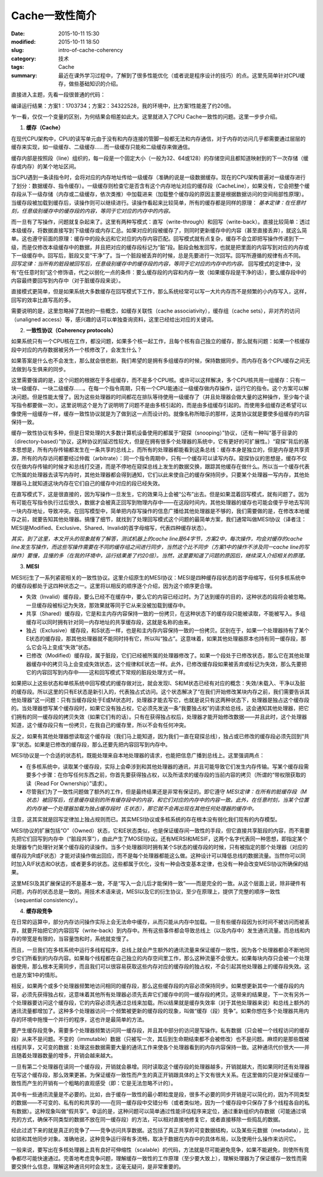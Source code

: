 Cache一致性简介
###################

:date: 2015-10-11 15:30
:modified: 2015-10-11 18:50
:slug: intro-of-cache-coherency
:category: 技术
:tags: Cache
:summary: 最近在课外学习过程中，了解到了很多性能优化（或者说是程序设计的技巧）的点。这里先简单针对CPU缓存，做些基础知识的介绍。

直接进入主题，先看一段很普通的代码：

.. code-block:: cpp
    :linenos:

    #include <pthread.h>
    #include <stdio.h>

    pthread_barrier_t barrier;

    //三个线程，在每个线程中，分别对以下任一一个counter变量元素进行累加
    int counter1[16];
    int counter2[16];
    int counter3[16];

    void* thr1(void*) {
        pthread_barrier_wait(&barrier);

        for (int i = 0; i < 100000; i++) {
            counter1[0]++; 
        }

        return NULL;
    }

    void* thr2(void*) {
        pthread_barrier_wait(&barrier);

        for (int i = 0; i < 100000; i++) {
            counter2[0]++; //方案1
            //counter1[1]++; //方案2
        }

        return NULL;
    }

    void* thr3(void*) {
        pthread_barrier_wait(&barrier);

        for (int i = 0; i < 100000; i++) {
            counter3[0]++; //方案1
            //counter1[2]++; //方案2
        }

        return NULL;
    }

    int main() {
        pthread_barrier_init(&barrier, NULL, 3);
        pthread_t pids[3];

        timespec time1, time2;
        clock_gettime(CLOCK_REALTIME, &time1);
        pthread_create(&pids[0], NULL, thr1, NULL);
        pthread_create(&pids[1], NULL, thr2, NULL);
        pthread_create(&pids[2], NULL, thr3, NULL);

        for (int i = 0; i < 3; i++) {
            pthread_join(pids[i], NULL);
        }

        clock_gettime(CLOCK_REALTIME, &time2);
        printf("%ld\n", time2.tv_sec * 1000000000 + time2.tv_nsec - 
                (time1.tv_sec * 1000000000 + time1.tv_nsec));

        pthread_barrier_destroy(&barrier);
        return 0;
    }

编译运行结果：方案1：1703734；方案2：34322528，我的环境中，比方案1性能差了约20倍。

乍一看，仅仅一个变量的区别，为何结果会相差如此大。这里就进入了CPU Cache一致性的问题。这里一步步介绍。

1.  **缓存（Cache）**

在现代CPU架构中，CPU的读写单元由于没有和内存连接的管脚一般都无法和内存通信，对于内存的访问几乎都需要通过层层的缓存来实现，如一级缓存、二级缓存……而一级缓存只能和二级缓存来做通信。

缓存内部是按照段（line）组织的，每一段是一个固定大小（一般为32、64或128）的存储空间且都知道映射到的下一次存储（缓存或内存）的某个地址区间。

当CPU遇到一条读指令时，会将对应的内存地址传给一级缓存（准确的说是一级数据缓存。现在的CPU架构普遍对一级缓存进行了划分：数据缓存、指令缓存）。一级缓存则检查它是否含有这个内存地址对应的缓存段（CacheLine），如果没有，它会把整个缓存段从下一级存储（内存或二级缓存，依次类推）中加载进来（加载整个缓存段的原因主要是根据数据访问的空间局部性原理）。当缓存段被加载到缓存后，读操作则可以继续进行。读操作看起来比较简单，所有的缓存都是同样的原理： `基本定律：在任意时刻，任意级别缓存中的缓存段的内容，等同于它对应的内存中的内容。`

而一旦有了写操作，问题就复杂起来了。这里有两种写模式：直写（write-through）和回写（write-back）。直接比较简单：透过本级缓存，将数据直接写到下级缓存或内存汇总。如果对应的段被缓存了，则同时更新缓存中的内容（甚至直接丢弃），就这么简单。这也遵守前面的原理：缓存中的段永远和它对应的内存内容匹配。回写模式就有点复杂，缓存不会立即把写操作传递到下一级，而是仅修改本级缓存中的数据，并且把对应的缓存段标记为“脏”段。脏段会触发回写，也就是把里面的内容写到对应的内存或下一级缓存中。回写后，脏段又变“干净”了。当一个脏段被丢弃的时候，总是先要进行一次回写。回写所遵循的规律有点不同。 `回写定律：当所有的脏段被回写后，任意级别缓存中的缓存段的内容，等同于它对应的内存中的内容。`  回写模式的定律中，没有“在任意时刻”这个修饰语，代之以弱化一点的条件：要么缓存段的内容和内存一致（如果缓存段是干净的话），要么缓存段中的内容最终要回写到内存中（对于脏缓存段来说）。

直接模式更简单，但是如果系统大多数缓存在回写模式下工作，那么系统经常可以写一大片内存而不是频繁的小内存写入，这样，回写的效率比直写高的多。

需要说明的是，这里忽略掉了其他的一些概念，如缓存关联性（cache associativity），缓存组（cache sets），非对齐的访问（unaligned access）等，感兴趣的话可以单独查询资料，这里已经给出对应的关键词。

2.  **一致性协议（Coherency protocols）**

如果系统只有一个CPU核在工作，都没问题，如果多个核一起工作，且每个核有自己独立的缓存，那么就有问题：如果一个核缓存段中对应的内存数据被另外一个核修改了，会发生什么？

如果答案是什么也不会发生，那么就会很悲剧，我们希望的是拥有多组缓存的时候，保持数据同步。而内存在各个CPU缓存之间无法做到与生俱来的同步。

这里需要强调的是，这个问题的根据在于多组缓存，而不是多个CPU核。或许可以这样解决，多个CPU核共用一组缓存：只有一块一级缓存、一块二级缓存……。在每一个指令周期，只有一个CPU能通过一级缓存做内存操作，运行它的指令。这个方案可以解决问题。但是性能太慢了。因为这些处理器的时间都花在排队等待使用一级缓存了（并且处理器会做大量的这种操作，至少每个读写指令都要做一次）。这里说明这个是为了说明明了问题不是由多核引起的，而是由多组缓存引起的。而使用多组缓存还希望可以像使用一组缓存一样，缓存一致性协议就是为了做到这一点而设计的。就像名称所暗示的那样，这类协议就是要使多组缓存的内容保持一致。

缓存一致性协议有多种，但是日常处理的大多数计算机设备使用的都属于“窥探（snooping）”协议，（还有一种叫“基于目录的（directory-based）”协议，这种协议的延迟性较大，但是在拥有很多个处理器的系统中，它有更好的可扩展性。）“窥探”背后的基本思想是，所有内存传输都发生在一条共享的总线上，而所有的处理器都能看到这条总线：缓存本身是独立的，但是内存是共享资源，所有的内存访问都要经过仲裁（arbitrate）：同一个指令周期中，只有一个缓存可以读写内存。窥探协议的思想是，缓存不仅仅在做内存传输的时候才和总线打交道，而是不停地在窥探总线上发生的数据交换，跟踪其他缓存在做什么。所以当一个缓存代表它所属的处理器去读写内存时，其他处理器都会得到通知，它们以此来使自己的缓存保持同步。只要某个处理器一写内存，其他处理器马上就知道这块内存在它们自己的缓存中对应的段已经失效。

在直写模式下，这是很直接的，因为写操作一旦发生，它的效果马上会被“公布”出去。但是如果混着回写模式，就有问题了。因为有可能在写指令执行过后很久，数据才会被真正回写到物理内存中——在这段时间内，其他处理器的缓存也可能会傻乎乎地去写同一块内存地址，导致冲突。在回写模型中，简单把内存写操作的信息广播给其他处理器是不够的，我们需要做的是，在修改本地缓存之前，就要告知其他处理器。搞懂了细节，就找到了处理回写模式这个问题的最简单方案，我们通常叫做MESI协议（译者注：MESI是Modified、Exclusive、Shared、Invalid的首字母缩写，代表四种缓存状态）。

*其实，到了这里，本文开头的现象就有了解答，测试机器上的cache line是64字节，方案2中，每次操作，均会对缓存的cache line发生写操作，而这些写操作需要在不同的缓存组之间进行同步，当然这个比不同步（方案1中的操作不涉及同一cache line的写操作）要慢，且慢的多（在我的环境中，运行结果差了约20倍）。当然，这里要知道了问题的原因后，继续深入介绍相关的原理。*

3.  **MESI**

MESI衍生了一系列紧密相关的一致性协议。这里介绍原生的MESI协议：MESI是四种缓存段状态的首字母缩写，任何多核系统中的缓存段都处于这四种状态之一。这里将以相反的顺序逐个介绍，因为这个顺序更合理。

- 失效（Invalid）缓存段，要么已经不在缓存中，要么它的内容已经过时。为了达到缓存的目的，这种状态的段将会被忽略。一旦缓存段被标记为失效，那效果就等同于它从来没被加载到缓存中。
- 共享（Shared）缓存段，它是和主内存内容保持一致的一份拷贝，在这种状态下的缓存段只能被读取，不能被写入。多组缓存可以同时拥有针对同一内存地址的共享缓存段，这就是名称的由来。
- 独占（Exclusive）缓存段，和S状态一样，也是和主内存内容保持一致的一份拷贝。区别在于，如果一个处理器持有了某个E状态的缓存段，那其他处理器就不能同时持有它，所以叫“独占”。这意味着，如果其他处理器原本也持有同一缓存段，那么它会马上变成“失效”状态。
- 已修改（Modified）缓存段，属于脏段，它们已经被所属的处理器修改了。如果一个段处于已修改状态，那么它在其他处理器缓存中的拷贝马上会变成失效状态，这个规律和E状态一样。此外，已修改缓存段如果被丢弃或标记为失效，那么先要把它的内容回写到内存中——这和回写模式下常规的脏段处理方式一样。

如果把以上这些状态和单核系统中回写模式的缓存做对比，就会发现I、S和M状态已经有对应的概念：失效/未载入、干净以及脏的缓存段。所以这里的只有E状态是新引入的，代表独占式访问。这个状态解决了“在我们开始修改某块内存之前，我们需要告诉其他处理器”这一问题：只有当缓存段处于E或M状态时，处理器才能去写它，也就是说只有这两种状态下，处理器是独占这个缓存段的。当处理器想写某个缓存段时，如果它没有独占权，它必须先发送一条“我要独占权”的请求给总线，这会通知其他处理器，把它们拥有的同一缓存段的拷贝失效（如果它们有的话）。只有在获得独占权后，处理器才能开始修改数据——并且此时，这个处理器知道，这个缓存段只有一份拷贝，在我自己的缓存里，所以不会有任何冲突。

反之，如果有其他处理器想读取这个缓存段（我们马上能知道，因为我们一直在窥探总线），独占或已修改的缓存段必须先回到“共享”状态。如果是已修改的缓存段，那么还要先把内容回写到内存中。

MESI协议是一个合适的状态机，既能处理来自本地处理器的请求，也能把信息广播到总线上。这里强调两点：

- 在多核系统中，读取某个缓存段，实际上会牵涉到和其他处理器的通讯，并且可能导致它们发生内存传输。写某个缓存段需要多个步骤：在你写任何东西之前，你首先要获得独占权，以及所请求的缓存段的当前内容的拷贝（所谓的“带权限获取的读（Read For Ownership）”请求）。

- 尽管我们为了一致性问题做了额外的工作，但是最终结果还是非常有保证的。即它遵守 `MESI定律：在所有的脏缓存段（M状态）被回写后，任意缓存级别的所有缓存段中的内容，和它们对应的内存中的内容一致。此外，在任意时刻，当某个位置的内存被一个处理器加载为独占缓存段时（E状态），那它就不会再出现在其他任何处理器的缓存中。`

注意，这其实就是回写定律加上独占规则而已。其实MESI协议或多核系统的存在根本没有弱化我们现有的内存模型。

MESI协议的扩展包括“O”（Owned）状态，它和E状态类似，也是保证缓存间一致性的手段，但它直接共享脏段的内容，而不需要先把它们回写到内存中（“脏段共享”），由此产生了MOSEI协议。还有MERSI和MESIF，这两个名字代表同一种思想，即指定某个处理器专门处理针对某个缓存段的读操作。当多个处理器同时拥有某个S状态的缓存段的时候，只有被指定的那个处理器（对应的缓存段为R或F状态）才能对读操作做出回应，而不是每个处理器都能这么做。这种设计可以降低总线的数据流量。当然你可以同时加入R/F状态和O状态，或者更多的状态。这些都属于优化，没有一种会改变基本定律，也没有一种会改变MESI协议所确保的结果。

这里MESI及其扩展保证的不是基本一致，不是“写入一会儿后才能保持一致”——而是完全的一致。从这个层面上说，除非硬件有问题，内存的状态总是一致的。用技术术语来说，MESI以及它的衍生协议，至少在原理上，提供了完整的顺序一致性（sequential consistency）。

4.  **缓存段竞争**

在日常的运算中，部分内存访问操作实际上会无法命中缓存，从而只能从内存中加载。一旦有些缓存段因为长时间不被访问而被丢弃，就要开始把它的内容回写（write-back）到内存中。所有这些事件都会导致总线上（以及内存中）发生通讯流量。而总线和内存的带宽是有限的，当容量饱和时，系统就变慢了。

而且，一旦我们在多核系统中运行多线程程序，总线上就会产生额外的通讯流量来保证缓存一致性，因为各个处理器都会不断地同步它们所看到的内存内容。如果每个线程都在自己独立的内存空间里工作，那么这种流量不会很大。如果每块内存只会被一个处理器使用，那么根本无需同步，而且我们可以很容易获取这些内存对应的缓存段的独占权，不会引起其他处理器上的缓存段失效。这也是方案1中的情形。

相反，如果两个或多个处理器频繁地访问相同的缓存段，那么这些缓存段的内容必须保持同步。如果想更新其中一个缓存段的内容，必须先获得独占权，这意味着其他所有处理器必须先丢弃它们缓存中的同一缓存段的拷贝。这带来的结果是，下一次有另外一个处理器要访问这个缓存段，它的内容必须先通过总线来加载。所以结果就是缓存失效率（对于其他处理器来说）和总线上额外的通讯流量都增加了。这种多个处理器访问一个频繁被更新的缓存段的现象，叫做“缓存（段）竞争”。如果你想在多个处理器共用内存的环境中拖慢一个并行的程序，这也许是最简单的方法。

要产生缓存段竞争，需要多个处理器频繁访问同一缓存段，并且其中部分的访问是写操作。私有数据（只会被一个线程访问的缓存段）从来不是问题。不变的（immutable）数据（只被写一次，其后到生命期结束都不会被修改）也不是问题。麻烦的是那些既被线程共享，又可变的数据：处理这些数据需要大量的通讯工作来使各个处理器看到的内存内容保持一致。这种通讯代价很大——并且随着处理器数量的增多，开销会越来越大。

一旦有第二个处理器在读同一个缓存段，开销就会暴增。同时读取这个缓存段的处理器越多，开销就越大，而如果同时还有处理器在写这个缓存段，那么效果更甚。为保证缓存一致性而产生的真正开销跟具体的上下文有很大关系。在这里做的只是对保证缓存一致性而产生的开销有一个粗略的直观感受（即：它是无法忽略不计的）。

其中有一些通讯流量是不必要的。比如，由于缓存一致性的最小颗粒度是段，很多不必要的同步开销是可以简化的，因为不同类型的数据——不可变的、私有的和共享的——在同一缓存段中交错分布（或者类似地，因为一个缓存段中只保存了多个线程各自的私有数据）。这种现象叫做“假共享”。幸运的是，这种问题可以简单通过性能评估程序来定位，通过重新组织内存数据（可能通过填充的方式，确保不同类型的数据不放在同一缓存段）的方法，可以相对直接地修复它，或者直接移除一些捣乱的数据。

经此过滤下来的就是真正的竞争了——竞争访问共享数据。这包括了真正共享的可变数据结构，以及某些元数据（metadata），比如锁和其他同步对象。准确地说，这种竞争运行得有多流畅，取决于数据在内存中的具体布局，以及使用什么操作来访问它。

一般来说，要写出在多核处理器上具有良好可伸缩性（scalable）的代码，方法就是尽可能避免竞争，如果不能避免，则使所有竞争都尽可能快速通过。完善地考虑竞争问题，理解缓存一致性的工作原理（至少要大致上），理解处理器为了保证缓存一致性而需要交换什么信息，理解这种通讯何时会发生，这毫无疑问，是非常重要的。